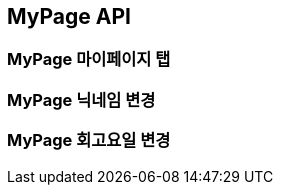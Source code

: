 [[MyPage-API]]
== MyPage API

[[MyPage-마이페이지-탭]]
=== MyPage 마이페이지 탭



[[MyPage-닉네임-변경]]
=== MyPage 닉네임 변경



[[MyPage-회고요일-변경]]
=== MyPage 회고요일 변경